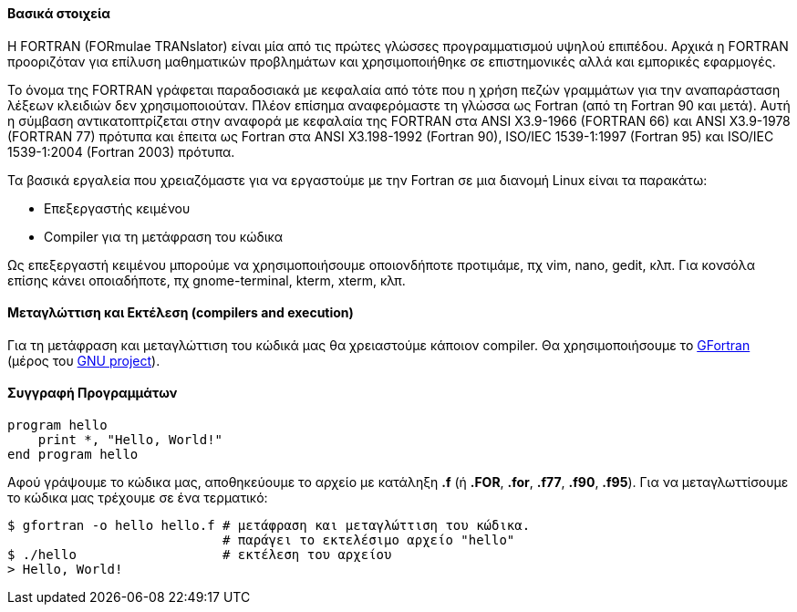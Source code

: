 Βασικά στοιχεία
^^^^^^^^^^^^^^^

Η FORTRAN (FORmulae TRANslator) είναι μία από τις πρώτες γλώσσες προγραμματισμού
υψηλού επιπέδου. Αρχικά η FORTRAN προοριζόταν για επίλυση μαθηματικών
προβλημάτων και χρησιμοποιήθηκε σε επιστημονικές αλλά και εμπορικές εφαρμογές.

Το όνομα της FORTRAN γράφεται παραδοσιακά με κεφαλαία από τότε που η χρήση
πεζών γραμμάτων για την αναπαράσταση λέξεων κλειδιών δεν χρησιμοποιούταν.
Πλέον επίσημα αναφερόμαστε τη γλώσσα ως Fortran (από τη Fortran 90 και μετά).
Αυτή η σύμβαση αντικατοπτρίζεται στην αναφορά με κεφαλαία της FORTRAN στα ANSI X3.9-1966 
(FORTRAN 66) και ANSI X3.9-1978 (FORTRAN 77) πρότυπα και έπειτα ως
Fortran στα ANSI X3.198-1992 (Fortran 90), ISO/IEC 1539-1:1997 (Fortran 95)
και ISO/IEC 1539-1:2004 (Fortran 2003) πρότυπα.

Τα βασικά εργαλεία που χρειαζόμαστε για να εργαστούμε με την Fortran σε μια διανομή
Linux είναι τα παρακάτω:

 * Επεξεργαστής κειμένου
 * Compiler για τη μετάφραση του κώδικα

Ως επεξεργαστή κειμένου μπορούμε να χρησιμοποιήσουμε οποιονδήποτε προτιμάμε, πχ
vim, nano, gedit, κλπ. Για κονσόλα επίσης κάνει οποιαδήποτε, πχ gnome-terminal,
kterm, xterm, κλπ.

Mεταγλώττιση και Εκτέλεση (compilers and execution)
^^^^^^^^^^^^^^^^^^^^^^^^^^^^^^^^^^^^^^^^^^^^^^^^^^

Για τη μετάφραση και μεταγλώττιση του κώδικά μας θα χρειαστούμε κάποιον
compiler. Θα χρησιμοποιήσουμε το http://gcc.gnu.org/wiki/GFortran[GFortran] (μέρος
του http://www.gnu.org/[GNU project]).

Συγγραφή Προγραμμάτων
^^^^^^^^^^^^^^^^^^^^^

[source,fortran]
---------------------------------------------------------------------
program hello
    print *, "Hello, World!"
end program hello
---------------------------------------------------------------------

Αφού γράψουμε το κώδικα μας, αποθηκεύουμε το αρχείο με κατάληξη *.f* (ή
*.FOR*, *.for*, *.f77*, *.f90*, *.f95*). Για να
μεταγλωττίσουμε το κώδικα μας τρέχουμε σε ένα τερματικό:

[source,shell]
$ gfortran -o hello hello.f # μετάφραση και μεταγλώττιση του κώδικα.
                            # παράγει το εκτελέσιμο αρχείο "hello"
$ ./hello                   # εκτέλεση του αρχείου
> Hello, World!
